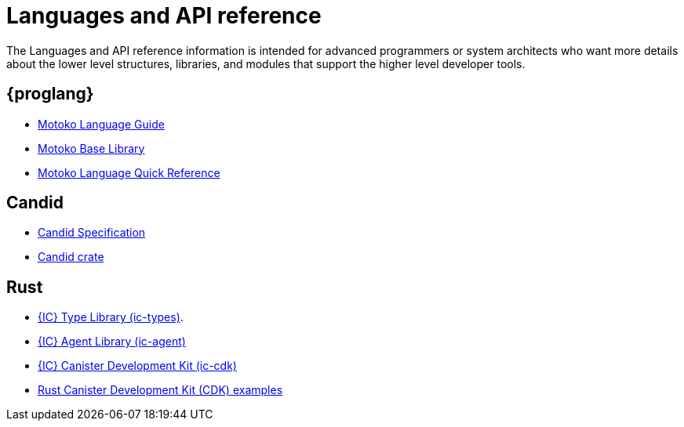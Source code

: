 = Languages and API reference
ifdef::env-github,env-browser[:outfilesuffix:.adoc]

The Languages and API reference information is intended for advanced programmers or system architects who want more details about the lower level structures, libraries, and modules that support the higher level developer tools.

== {proglang}

* link:language-guide/motoko{outfilesuffix}[Motoko Language Guide]
* link:base-libraries/stdlib-intro{outfilesuffix}[Motoko Base Library]
* link:language-guide/language-manual{outfilesuffix}[Motoko Language Quick Reference]

== Candid

* link:candid-spec/IDL{outfilesuffix}[Candid Specification]
* link:https://docs.rs/candid[Candid crate]

////
== JavaScript

* TBD
////

== Rust

* link:https://crates.io/crates/ic-types[{IC} Type Library (ic-types)].
* link:https://crates.io/crates/ic-agent[{IC} Agent Library (ic-agent)]
* link:https://crates.io/crates/ic-cdk[{IC} Canister Development Kit (ic-cdk)]
* link:https://github.com/dfinity/cdk-rs/tree/master/examples[Rust Canister Development Kit (CDK) examples]

////
== AssemblyScript
////
